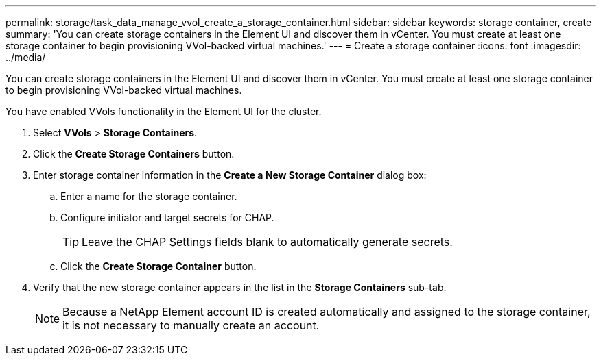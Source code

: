 ---
permalink: storage/task_data_manage_vvol_create_a_storage_container.html
sidebar: sidebar
keywords: storage container, create
summary: 'You can create storage containers in the Element UI and discover them in vCenter. You must create at least one storage container to begin provisioning VVol-backed virtual machines.'
---
= Create a storage container
:icons: font
:imagesdir: ../media/

[.lead]
You can create storage containers in the Element UI and discover them in vCenter. You must create at least one storage container to begin provisioning VVol-backed virtual machines.

You have enabled VVols functionality in the Element UI for the cluster.

. Select *VVols* > *Storage Containers*.
. Click the *Create Storage Containers* button.
. Enter storage container information in the *Create a New Storage Container* dialog box:
 .. Enter a name for the storage container.
 .. Configure initiator and target secrets for CHAP.
+
TIP: Leave the CHAP Settings fields blank to automatically generate secrets.

 .. Click the *Create Storage Container* button.
. Verify that the new storage container appears in the list in the *Storage Containers* sub-tab.
+
NOTE: Because a NetApp Element account ID is created automatically and assigned to the storage container, it is not necessary to manually create an account.
